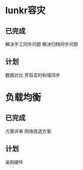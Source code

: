 * lunkr容灾

** 已完成
解决手工同步问题
解决归档同步问题

** 计划
数据对比
开启实时和强同步

* 负载均衡
** 已完成
方案评审
网络改造方案
** 计划
采购硬件

** 
